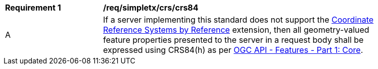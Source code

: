 [[req_simpletx_crs_crs84]]
[width="90%",cols="2,6a"]
|===
^|*Requirement {counter:req-id}* |*/req/simpletx/crs/crs84* 
^|A |If a server implementing this standard does not support the http://fix.me[Coordinate Reference Systems by Reference] extension, then all geometry-valued feature properties presented to the server in a request body shall be expressed using CRS84(h) as per http://docs.opengeospatial.org/is/17-069r3/17-069r3.html[OGC API - Features - Part 1: Core].
|===
